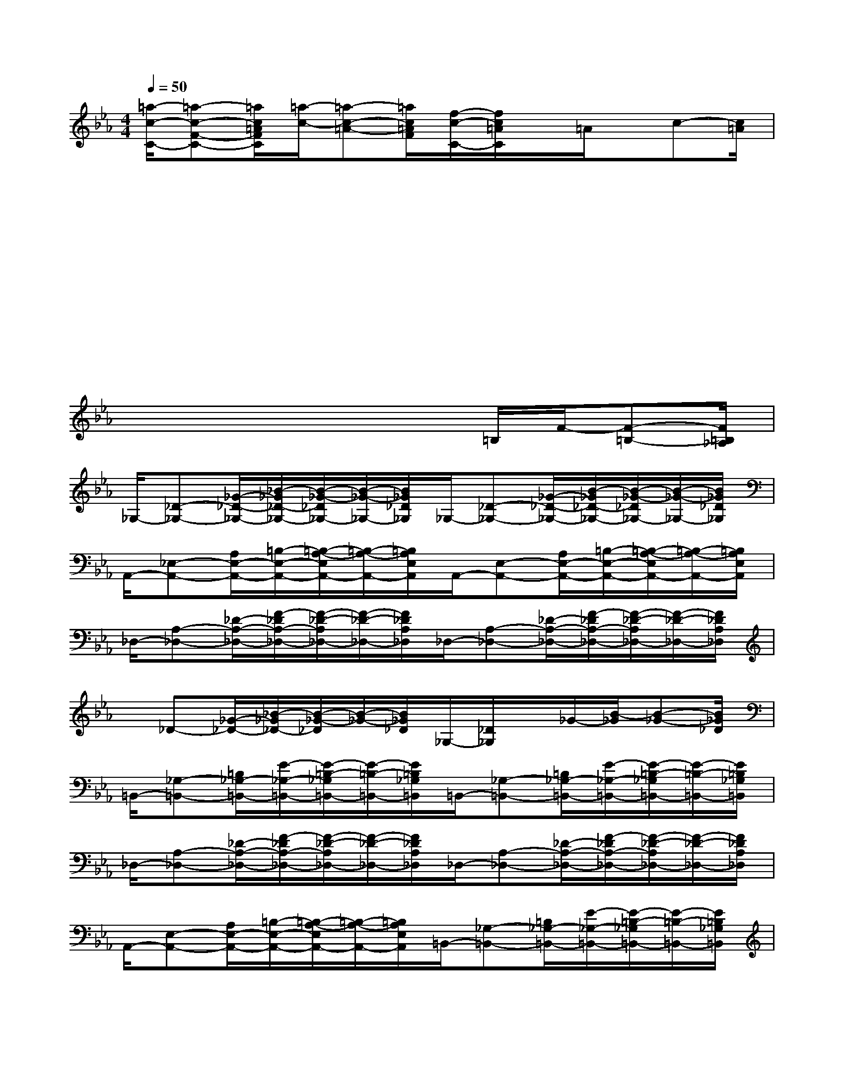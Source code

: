 X:1
T:
M:4/4
L:1/8
Q:1/4=50
K:Eb%3flats
V:1
[=a/2-c/2-C/2-][=a-c-F-C-][=a/2c/2=A/2F/2C/2][=a/2-c/2-][=a-c-=A-][=a/2c/2=A/2F/2][f/2-c/2-C/2-][f/2c/2=A/2C/2]x/2=A/2x/2c-[c/2=A/2]|
x2x4x2|
x2x4x2|
x2x4x2|
x2x3x/2=B,/2F/2-[F-=B,-][F/2=B,/2_A,/2]|
_G,/2-[_D-_G,-][_G/2-_D/2-_G,/2-][_B/2-_G/2_D/2-_G,/2-][B/2-_G/2-_D/2_G,/2-][B/2-_G/2-_G,/2-][B/2_G/2_D/2_G,/2]_G,/2-[_D-_G,-][_G/2-_D/2-_G,/2-][B/2-_G/2_D/2-_G,/2-][B/2-_G/2-_D/2_G,/2-][B/2-_G/2-_G,/2-][B/2_G/2_D/2_G,/2]|
A,,/2-[_E,-A,,-][A,/2E,/2-A,,/2-][=B,/2-E,/2-A,,/2-][=B,/2-A,/2-E,/2A,,/2-][=B,/2-A,/2-A,,/2-][=B,/2A,/2E,/2A,,/2]A,,/2-[E,-A,,-][A,/2E,/2-A,,/2-][=B,/2-E,/2-A,,/2-][=B,/2-A,/2-E,/2A,,/2-][=B,/2-A,/2-A,,/2-][=B,/2A,/2E,/2A,,/2]|
_D,/2-[A,-_D,-][_D/2-A,/2-_D,/2-][F/2-_D/2A,/2-_D,/2-][F/2-_D/2-A,/2_D,/2-][F/2-_D/2-_D,/2-][F/2_D/2A,/2_D,/2]_D,/2-[A,-_D,-][_D/2-A,/2-_D,/2-][F/2-_D/2A,/2-_D,/2-][F/2-_D/2-A,/2_D,/2-][F/2-_D/2-_D,/2-][F/2_D/2A,/2_D,/2]|
x/2_D-[_G/2-_D/2-][_B/2-_G/2_D/2-][B/2-_G/2-_D/2][B/2-_G/2-][B/2_G/2_D/2]_G,/2-[_D/2_G,/2]x/2_G/2-[B/2-_G/2][B-_G-][B/2_G/2_D/2]|
=B,,/2-[_G,-=B,,-][=B,/2_G,/2-=B,,/2-][E/2-_G,/2-=B,,/2-][E/2-=B,/2-_G,/2=B,,/2-][E/2-=B,/2-=B,,/2-][E/2=B,/2_G,/2=B,,/2]=B,,/2-[_G,-=B,,-][=B,/2_G,/2-=B,,/2-][E/2-_G,/2-=B,,/2-][E/2-=B,/2-_G,/2=B,,/2-][E/2-=B,/2-=B,,/2-][E/2=B,/2_G,/2=B,,/2]|
_D,/2-[A,-_D,-][_D/2-A,/2-_D,/2-][F/2-_D/2A,/2-_D,/2-][F/2-_D/2-A,/2_D,/2-][F/2-_D/2-_D,/2-][F/2_D/2A,/2_D,/2]_D,/2-[A,-_D,-][_D/2-A,/2-_D,/2-][F/2-_D/2A,/2-_D,/2-][F/2-_D/2-A,/2_D,/2-][F/2-_D/2-_D,/2-][F/2_D/2A,/2_D,/2]|
A,,/2-[E,-A,,-][A,/2E,/2-A,,/2-][=B,/2-E,/2-A,,/2-][=B,/2-A,/2-E,/2A,,/2-][=B,/2-A,/2-A,,/2-][=B,/2A,/2E,/2A,,/2]=B,,/2-[_G,-=B,,-][=B,/2_G,/2-=B,,/2-][E/2-_G,/2-=B,,/2-][E/2-=B,/2-_G,/2=B,,/2-][E/2-=B,/2-=B,,/2-][E/2=B,/2_G,/2=B,,/2]|
_G,/2-[_D-_G,-][_G/2-_D/2-_G,/2-][_B/2-_G/2_D/2-_G,/2-][B/2-_G/2-_D/2_G,/2-][B/2-_G/2-_G,/2-][B/2_G/2_D/2_G,/2]=D,/2-[=A,-D,-][D/2-=A,/2-D,/2-][_G/2-D/2=A,/2-D,/2-][_G/2-D/2-=A,/2D,/2-][_G/2-D/2-D,/2-][_G/2D/2=A,/2D,/2]|
[=B/2-D/2-][=B3/2-=G3/2D3/2-][=B3/2-D3/2-][=B/2-G/2D/2-][=B2-D2-][=B2D2]|
=A,,/2-[=A,-=A,,-][C/2=A,/2=A,,/2][=A3/2-C3/2-][=A/2C/2=A,/2-][=E/2-=A,/2-=E,/2-][=E3/2-C3/2=A,3/2-=E,3/2][=E3/2-=A,3/2-][=E/2C/2=A,/2-]|
[_G/2-=A,/2-][_G3/2-D3/2=A,3/2-][_G3/2-=A,3/2-][_G/2-D/2=A,/2-][_G/2-=A,/2-][=A3/2_G3/2-=A,3/2-][_G/2-=A,/2-][=A-_G-=A,][=A/2_G/2]